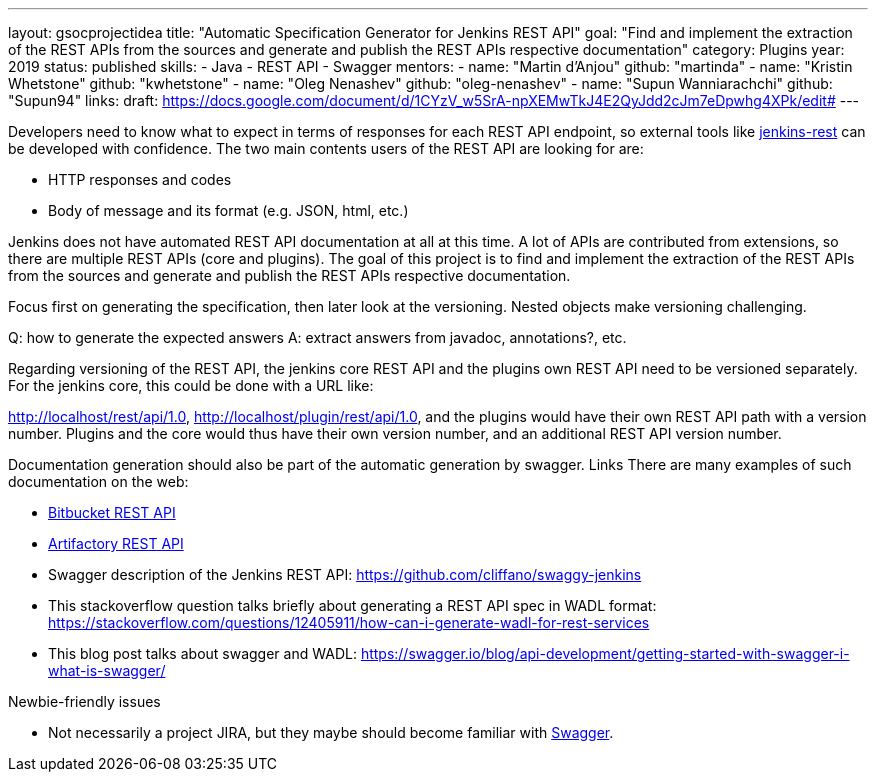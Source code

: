 ---
layout: gsocprojectidea
title: "Automatic Specification Generator for Jenkins REST API"
goal: "Find and implement the extraction of the REST APIs from the sources and generate and publish the REST APIs respective documentation"
category: Plugins
year: 2019
status: published
skills:
- Java
- REST API
- Swagger
mentors:
- name: "Martin d'Anjou"
  github: "martinda"
- name: "Kristin Whetstone"
  github: "kwhetstone"
- name: "Oleg Nenashev"
  github: "oleg-nenashev"
- name: "Supun Wanniarachchi"
  github: "Supun94"
links:
  draft: https://docs.google.com/document/d/1CYzV_w5SrA-npXEMwTkJ4E2QyJdd2cJm7eDpwhg4XPk/edit#
---

Developers need to know what to expect in terms of responses for each REST API endpoint, so external tools like link:https://github.com/cdancy/jenkins-rest[jenkins-rest] can be developed with confidence. The two main contents users of the REST API are looking for are:

* HTTP responses and codes
* Body of message and its format (e.g. JSON, html, etc.)

Jenkins does not have automated REST API documentation at all at this time. A lot of APIs are contributed from extensions, so there are multiple REST APIs (core and plugins). The goal of this project is to find and implement the extraction of the REST APIs from the sources and generate and publish the REST APIs respective documentation.

Focus first on generating the specification, then later look at the versioning. Nested objects make versioning challenging.

Q: how to generate the expected answers
A: extract answers from javadoc, annotations?, etc.

Regarding versioning of the REST API, the jenkins core REST API and the plugins own REST API need to be versioned separately. For the jenkins core, this could be done with a URL like: 

http://localhost/rest/api/1.0, http://localhost/plugin/rest/api/1.0, and the plugins would have their own REST API path with a version number. Plugins and the core would thus have their own version number, and an additional REST API version number.

Documentation generation should also be part of the automatic generation by swagger.
Links
There are many examples of such documentation on the web:

* link:https://docs.atlassian.com/bitbucket-server/rest/5.15.0/bitbucket-rest.html?utm_source=%2Fstatic%2Frest%2Fbitbucket-server%2Flatest%2Fbitbucket-rest.html&utm_medium=301[Bitbucket REST API]
* link:https://www.jfrog.com/confluence/display/RTF/Artifactory+REST+API[Artifactory REST API]
* Swagger description of the Jenkins REST API: https://github.com/cliffano/swaggy-jenkins
* This stackoverflow question talks briefly about generating a REST API spec in WADL format: https://stackoverflow.com/questions/12405911/how-can-i-generate-wadl-for-rest-services
* This blog post talks about swagger and WADL: https://swagger.io/blog/api-development/getting-started-with-swagger-i-what-is-swagger/

Newbie-friendly issues

* Not necessarily a project JIRA, but they maybe should become familiar with link:https://swagger.io/[Swagger].